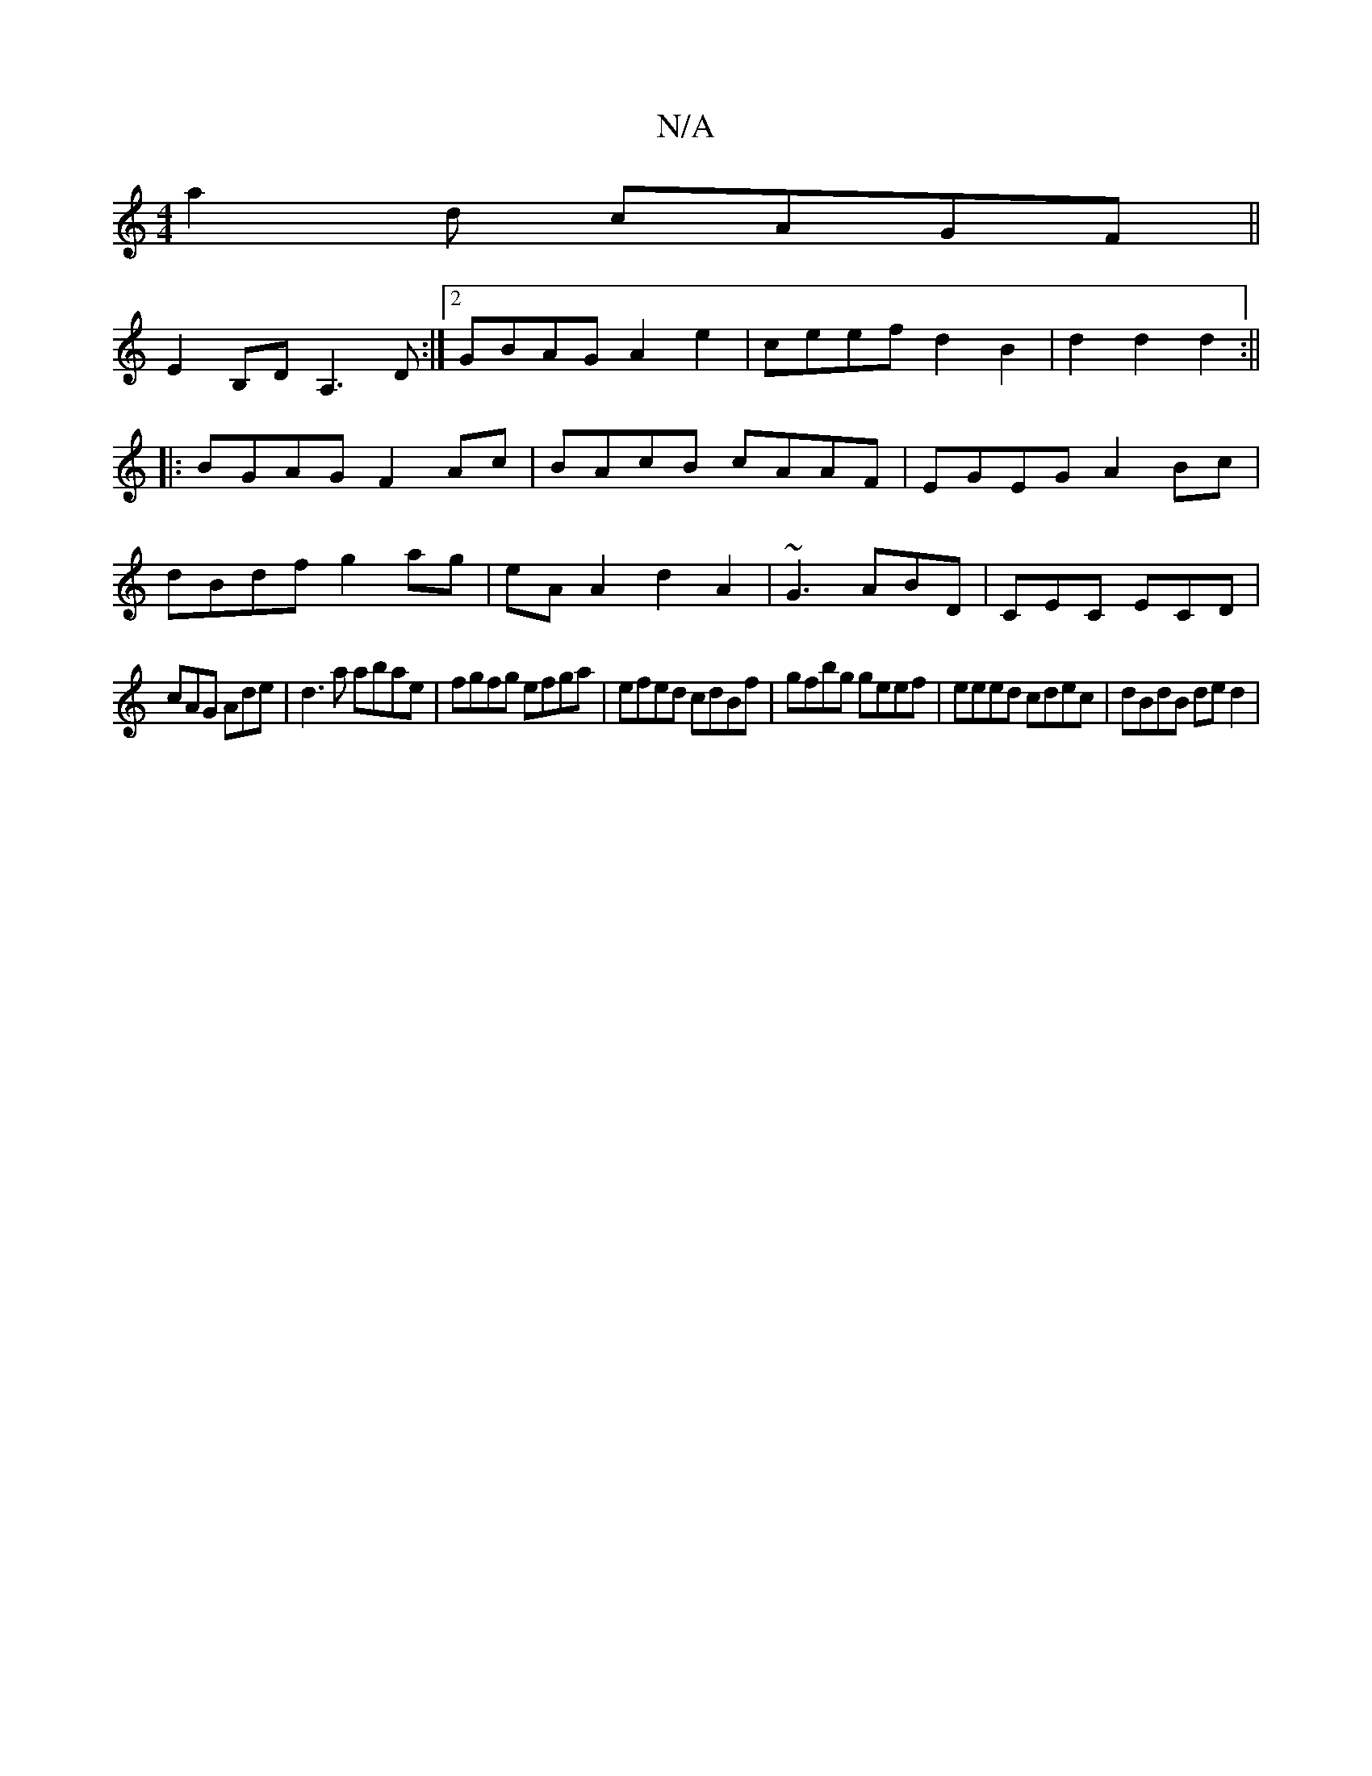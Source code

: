 X:1
T:N/A
M:4/4
R:N/A
K:Cmajor
 a2 d- cAGF ||
E2B,D A,3 D:|2 GBAG A2e2|ceef d2B2|d2d2d2:||
|:BGAG F2 Ac|BAcB cAAF|EGEG A2Bc|
dBdf g2 ag|eAA2 d2A2| ~G3 ABD|CEC ECD|
cAG Ade|d3a abae|fgfg efga|efed cdBf|gfbg geef|eeed cdec|dBdB ded2|